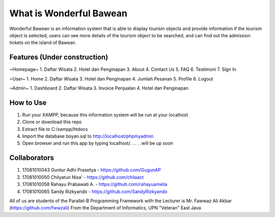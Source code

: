 ########################
What is Wonderful Bawean
########################
Wonderful Bawean is an information system that is able to display tourism objects and provide information if the tourism object is selected, users can see more details of the tourism object to be searched, and can find out the admission tickets on the island of Bawean.

*****************************
Features (Under construction)
*****************************
~Homepage~
1. Daftar Wisata
2. Hotel dan Penginapan
3. About
4. Contact Us
5. FAQ
6. Testimoni
7. Sign In

~User~
1. Home
2. Daftar Wisata
3. Hotel dan Penginapan
4. Jumlah Pesanan
5. Profile
6. Logout

~Admin~
1. Dashboard
2. Daftar Wisata
3. Invoice Penjualan
4. Hotel dan Penginapan

***********
How to Use
***********
1. Run your XAMPP, because this information system will be run at your localhost
2. Clone or download this repo
3. Extract file to C:/xampp/htdocs
4. Import the database boyan.sql to http://localhost/phpmyadmin
5. Open browser and run this app by typing localhost/. . . . .will be up soon

***************
Collaborators
***************

1. 17081010043 Guntur Adhi Prasetya - https://github.com/GugunAP
2. 17081010050 Chilyatun Nisa’      - https://github.com/chilaact
3. 17081010058 Rahayu Prabawati A.  - https://github.com/rahayuamelia
4. 17081010065 Sandy Rizkyando      - https://github.com/SandyRizkyando

All of us are students of the Parallel-B Programming Framework
with the Lecturer is Mr. Fawwaz Ali Akbar (https://github.com/fwwzali)
From the Department of Informatics, UPN "Veteran" East Java